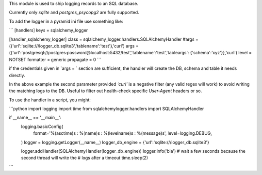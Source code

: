 This module is used to ship logging records to an SQL database.

Currently only `sqlite` and `postgres_psycopg2` are fully supported.


To add the logger in a pyramid ini file use something like:

```
[handlers]
keys = sqlalchemy_logger

[handler_sqlalchemy_logger]
class = sqlalchemy_logger.handlers.SQLAlchemyHandler
#args = ({'url':'sqlite:///logger_db.sqlite3','tablename':'test'},'curl')
args = ({'url':'postgresql://postgres:password@localhost:5432/test','tablename':'test','tableargs': {'schema':'xyz'}},'curl')
level = NOTSET
formatter = generic
propagate = 0
```

if the credentials given in `args = ` section are sufficient, the handler will
create the DB, schema and table it needs directly.

In the above example the second parameter provided `'curl'` is a negative 
filter (any valid regex will work) to avoid writing the matching logs to the 
DB. Useful to filter out health-check specific `User-Agent` headers or so.

To use the handler in a script, you might:

```python
import logging
import time
from sqlalchemylogger.handlers import SQLAlchemyHandler


if __name__ == '__main__':
    logging.basicConfig(
        format='%(asctime)s : %(name)s : %(levelname)s : %(message)s',
        level=logging.DEBUG,
    )
    logger = logging.getLogger(__name__)
    logger_db_engine = {'url':'sqlite:///logger_db.sqlite3'}
    
    logger.addHandler(SQLAlchemyHandler(logger_db_engine))
    logger.info('bla')
    # wait a few seconds because the second thread will write the
    # logs after a timeout
    time.sleep(2)
```

